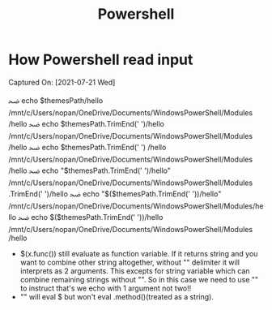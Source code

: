 #+title: Powershell
* How Powershell read input
Captured On: [2021-07-21 Wed]

#+begin_example sh
ﲵ  echo $themesPath/hello
/mnt/c/Users/nopan/OneDrive/Documents/WindowsPowerShell/Modules /hello
ﲵ  echo $themesPath.TrimEnd(' ')/hello
/mnt/c/Users/nopan/OneDrive/Documents/WindowsPowerShell/Modules
/hello
ﲵ  echo $themesPath.TrimEnd(' ') /hello
/mnt/c/Users/nopan/OneDrive/Documents/WindowsPowerShell/Modules
/hello
ﲵ  echo "$themesPath.TrimEnd(' ')/hello"
/mnt/c/Users/nopan/OneDrive/Documents/WindowsPowerShell/Modules .TrimEnd(' ')/hello
ﲵ  echo "$($themesPath.TrimEnd(' '))/hello"
/mnt/c/Users/nopan/OneDrive/Documents/WindowsPowerShell/Modules/hello
ﲵ  echo $($themesPath.TrimEnd(' '))/hello
/mnt/c/Users/nopan/OneDrive/Documents/WindowsPowerShell/Modules
/hello
#+end_example

- $(x.func()) still evaluate as function variable. If it returns string and you want to combine other string altogether, without "" delimiter it will interprets as 2 arguments. This excepts for string variable which can combine remaining strings without "". So in this case we need to use "" to instruct that's we echo with 1 argument not two!!
- "" will eval $ but won't eval .method()(treated as a string).
